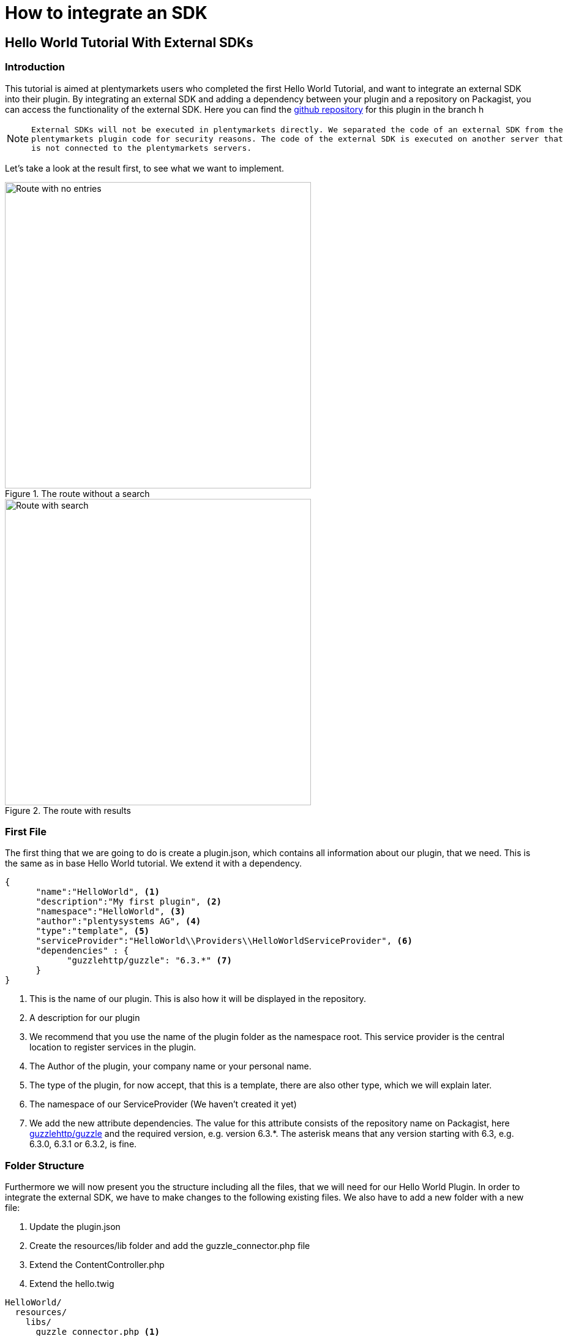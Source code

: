 = How to integrate an SDK

[#helloworldsdk]
== Hello World Tutorial With External SDKs

=== Introduction

This tutorial is aimed at plentymarkets users who completed the first Hello World Tutorial, and want to integrate an external SDK into their plugin. By integrating an external SDK and adding a dependency between your plugin and a repository on Packagist, you can access the functionality of the external SDK. Here you can find the link:https://github.com/plentymarkets/plugin-hello-world2[github repository] for this plugin in the branch h

[NOTE]
====
 External SDKs will not be executed in plentymarkets directly. We separated the code of an external SDK from the
 plentymarkets plugin code for security reasons. The code of the external SDK is executed on another server that
 is not connected to the plentymarkets servers.
====

Let's take a look at the result first, to see what we want to implement.

.The route without a search
image::helloworld-sdk-noentries.png[Route with no entries,500]

.The route with results
image::helloworld-sdk-result.png[Route with search,500]


=== First File

The first thing that we are going to do is create a plugin.json, which contains all information about our plugin, that we need. This is the same as in base Hello World tutorial. We extend it with a dependency.
[source,json]
----
{
      "name":"HelloWorld", <1>
      "description":"My first plugin", <2>
      "namespace":"HelloWorld", <3>
      "author":"plentysystems AG", <4>
      "type":"template", <5>
      "serviceProvider":"HelloWorld\\Providers\\HelloWorldServiceProvider", <6>
      "dependencies" : {
            "guzzlehttp/guzzle": "6.3.*" <7>
      }
}
----
<1> This is the name of our plugin. This is also how it will be displayed in the repository.
<2> A description for our plugin
<3> We recommend that you use the name of the plugin folder as the namespace root. This service provider is the central location to register services in the plugin.
<4> The Author of the plugin, your company name or your personal name.
<5> The type of the plugin, for now accept, that this is a template, there are also other type, which we will explain later.
<6> The namespace of our ServiceProvider (We haven't created it yet)
<7> We add the new attribute dependencies. The value for this attribute consists of the repository name on Packagist, here link:https://packagist.org/packages/guzzlehttp/guzzle[guzzlehttp/guzzle] and the required version, e.g. version 6.3.*. The asterisk means that any version starting with 6.3, e.g. 6.3.0, 6.3.1 or 6.3.2, is fine.






=== Folder Structure

Furthermore we will now present you the structure including all the files, that we will need for our Hello World Plugin.
In order to integrate the external SDK, we have to make changes to the following existing files. We also have to add a new folder with a new file:

. Update the plugin.json
. Create the resources/lib folder and add the guzzle_connector.php file
. Extend the ContentController.php
. Extend the hello.twig

....
HelloWorld/
  resources/
    libs/
      guzzle_connector.php <1>
    views/
      content/
        hello.twig
  src/
    Providers/
      HelloWorldRouteServiceProvider.php
      HelloWorldServiceProvider.php
    Controllers/
      ContentController.php
  plugin.json
....
<1> This is the file that we have added. Th guzzle_connector will execute




=== Creating the guzzle_connector.php

External PHP code can only be executed in PHP files that are saved in the lib folder. So, we create a new PHP file that will be the link between the plentymarkets plugin API and an external API.

We take the code example from link:https://docs.guzzlephp.org/en/latest/[Guzzle] and make some adaptions so that the code fits our needs. Remember that we want to send an HTTP request to the link:https://packagist.org/apidoc[Packagist API]. Let's search link:https://packagist.org/apidoc#search-packages-by-name[packages by name].

.guzzle_connector.php
[source%linenums,php,linenums]
----
<?php

$client = new \GuzzleHttp\Client();
$res = $client->request(
    'GET', <1>
    'https://packagist.org/search.json', <2>
    [
        'query' => ['q' => SdkRestApi::getParam('packagist_query')] <3>
    ]
);

/** @return array */
return json_decode($res->getBody(), true); <4>
----

<1> In the request function, we state the HTTP method and <2> the URL
<3> we use the request option query to add a query string to the request.
<4> We return the requested JSON data in decoded form. Note that if a string is returned, it must be UTF-8 encoded.

[NOTE]
====
 SdkRestApi is a helper class that enables the communication between plentymarkets plugins and external
 SDKs. This class provides information about the requests sent by the plugin.

 In the getParam function of our query, we use packagist_query.
 This variable will be described in the code explanation of our ContentController.
====


=== Extending the ContentController

As we want to display more data we will have to modify the ContentController.
In order to execute the previously created PHP file, we need to enable HTTP requests in the ContentController,
add functionality to address the PHP response and process the returned data.


.ContentController.php
[source%linenums,php,linenums]
----
<?php

namespace HelloWorld\Controllers;

use Plenty\Plugin\Controller;
use Plenty\Plugin\Templates\Twig;
use Plenty\Modules\Plugin\Libs\Contracts\LibraryCallContract; <1>
use Plenty\Plugin\Http\Request; <2>

/**
 * Class ContentController
 * @package HelloWorld\Controllers
 */
class ContentController extends Controller
{
	/**
	 * @param Twig $twig
	 * @param LibraryCallContract $libCall
	 * @param Request $request
	 * @return string
	 */
	public function sayHello(
		Twig $twig,
		LibraryCallContract $libCall, <1>
		Request $request <2>
	)
	{

		$packagistResult = <3>
			$libCall->call( <4>
				'HelloWorld::guzzle_connector',
				['packagist_query' => $request->get('search')] <5>
			);
		return $twig->render('HelloWorld::content.hello', ['packagistResult' => $packagistResult]); <6>
	}
}
----
<1> We add the Request dependency. It allows us to obtain an instance of the current HTTP request in `sayHello()`.
<2> LibraryCallContract is used for addressing our PHP file and processing the response.
<3> This variable stores the result of our Packageist search.
<4> The `call()` method requires the `$libCall` parameter and an array of request parameters. In `$libCall`, we state that our connector is located in the HelloWorld plugin: `HelloWorld::guzzle_connector`.
<5> In the array of request parameters, we take up `packagist_query` and assign the `$request` parameter to it. This param allows us, to request any search term by adding `search` to our URL.
<6> The `$packagistResult` is then passed to the render function and available in our template.

[IMPORTANT]
====
Note that, we cannot directly return classes because the plentymarkets plugin interface is not familiar with these classes. We can only return simple data types or objects with an API that returns the objects as a JSON string.
====

=== Making a request

We mentioned above that we want to search Packagist packages by name. So when sending the HTTP request to `https://packagist.org/search.json?q=plentymarkets` to get all packages with the name plentymarkets, e.g. with Postman, we receive the following response consisting of the results array and the total number of packages:

.The Response
[source,json]
----
{
   "results":[
      {
         "name":"composer\/installers",
         "description":"A multi-framework Composer library installer",
         "url":"https:\/\/packagist.org\/packages\/composer\/installers",
         "repository":"https:\/\/github.com\/composer\/installers",
         "downloads":32907230,
         "favers":1310
      },
      {
         "name":"repat\/plentymarkets-rest-client",
         "description":"REST Client for Plentymarkets",
         "url":"https:\/\/packagist.org\/packages\/repat\/plentymarkets-rest-client",
         "repository":"https:\/\/github.com\/repat\/plentymarkets-rest-client",
         "downloads":1332,
         "favers":13
      },
      ...
   ],
   "total":19,
   "next":"https:\/\/packagist.org\/search.json?q=plentymarkets\u0026page=2"
}
----



=== Extending the TWIG template

In our TWIG template we don't need all the information of the JSON response. We only want to display the total number of packages, the package name and the package repository. If no packages were found, we want to display the text No entries.

.hello.twig
[source,html]
----
<h1>Hello World!</h1>

<p>{{ packagistResult.total }} Results</p> <1>
<ul>
    {% for packagistItem in packagistResult.results %} <2>
        <li>{{ packagistItem.name }} : {{ packagistItem.repository }}</li> <3>
    {% else %} <4>
        <li>No entries</li> <5>
    {% endfor %}
</ul>
----
<1> We defined packagistResult in the ContentController. It contains the information of our HTTP response. We use the variable `{{ packagistResult.total }}` to render the total number of results.
<2> In this loop, we loop over each item in the results array.
<3> We list each package in the browser with name and repository by using the variables `{{ packagistResult.name }}` and `{{ packagistResult.repository }}`.
<4> The `{% else %}` clause will render, if no iteration took place because the sequence was empty.
<5> So we display `No entries`.

=== Searching for packages

Now we <<hello-world-simple.adoc#deployplugin,deploy>> the plugin in a PluginSet. Now, we are able to search for packages via the address bar of the browser. Open your browser and go to `www.your-plentystore.com/hello`. The template will be rendered and an empty result list will be displayed.

By adding `?search=plentymarkets` to the URL, we will send an HTTP request to Packagist that returns all packages with the search word plentymarkets. The items of the result will be rendered in the result list. Requests are limited to prevent an overflow of queries.


[NOTE]
====
Once you have changed the files in your local `HelloWorld` folder, the changes must be pushed to GitHub. You also have to update the plugin in your plentymarkets inbox by pulling the changes from GitHub. Finally, you have to deploy the plugin again to display the changes in your browser.
====



== Bonus: Styling the result

With additional styling we can improve the user experience of our plugin. So let's add a searchbar and a fancy user
interface. You can access this result in the same git repository in the hello-world-sdk-fancy branch.

.How we want it to look like
image::hello-world-fancy.gif[Fancy User Interface,500]

For this result we will have to add a CSS and a JavaScript file. Therefor we add a css folder with `fancy.css in it and
a `buttonlistener.js in a js folder inside resources.


....
HelloWorld/
  resources/
    css/ <1>
      fancy.css
    js/ <2>
      buttonlistener.js
    libs/
      guzzle_connector.php <1>
    views/
      content/
        hello.twig
  src/
    Providers/
      HelloWorldRouteServiceProvider.php
      HelloWorldServiceProvider.php
    Controllers/
      ContentController.php
  plugin.json
....
<1> The new css folder, with fancy.css in it.
<2> The new js folder, with our JavaScript code.



Let's take a look at the new hello.twig file

.hello.twig
[source,php,prettyprint,lang-php,grey-back,linenums,code-example,example-code-expand,prettyprinted]
----
<!DOCTYPE html>
<html>
<head>
    <link rel="stylesheet" href="{{ plugin_path('HelloWorld') }}/css/fancy.css"> <1>
    <script type="text/javascript"  src="{{ plugin_path('HelloWorld') }}/js/buttonlistener.js"></script>  <2>
</head>
<body>
<h1>Hello Fancy World!</h1>

<div class="wrap">
    <div class="search">
        <input id="searchTerm" type="text" class="searchTerm" placeholder="What packages are you looking for?"> <3>
        <button id="searchButton" type="submit" class="searchButton"> <4>
            <svg xmlns="http://www.w3.org/2000/svg" xmlns:xlink="http://www.w3.org/1999/xlink" version="1.1" <5>
                 id="Layer_1" x="0px" y="0px" width="25px" height="25px" viewBox="0 0 122.879 119.799"
                 enable-background="new 0 0 122.879 119.799" xml:space="preserve"><g>
                    <path d="M49.988,0h0.016v0.007C63.803,0.011,76.298,5.608,85.34,14.652c9.027,9.031,14.619,21.515,14.628,35.303h0.007v0.033v0.04 h-0.007c-0.005,5.557-0.917,10.905-2.594,15.892c-0.281,0.837-0.575,1.641-0.877,2.409v0.007c-1.446,3.66-3.315,7.12-5.547,10.307 l29.082,26.139l0.018,0.016l0.157,0.146l0.011,0.011c1.642,1.563,2.536,3.656,2.649,5.78c0.11,2.1-0.543,4.248-1.979,5.971 l-0.011,0.016l-0.175,0.203l-0.035,0.035l-0.146,0.16l-0.016,0.021c-1.565,1.642-3.654,2.534-5.78,2.646 c-2.097,0.111-4.247-0.54-5.971-1.978l-0.015-0.011l-0.204-0.175l-0.029-0.024L78.761,90.865c-0.88,0.62-1.778,1.209-2.687,1.765 c-1.233,0.755-2.51,1.466-3.813,2.115c-6.699,3.342-14.269,5.222-22.272,5.222v0.007h-0.016v-0.007 c-13.799-0.004-26.296-5.601-35.338-14.645C5.605,76.291,0.016,63.805,0.007,50.021H0v-0.033v-0.016h0.007 c0.004-13.799,5.601-26.296,14.645-35.338C23.683,5.608,36.167,0.016,49.955,0.007V0H49.988L49.988,0z M50.004,11.21v0.007h-0.016 h-0.033V11.21c-10.686,0.007-20.372,4.35-27.384,11.359C15.56,29.578,11.213,39.274,11.21,49.973h0.007v0.016v0.033H11.21 c0.007,10.686,4.347,20.367,11.359,27.381c7.009,7.012,16.705,11.359,27.403,11.361v-0.007h0.016h0.033v0.007 c10.686-0.007,20.368-4.348,27.382-11.359c7.011-7.009,11.358-16.702,11.36-27.4h-0.006v-0.016v-0.033h0.006 c-0.006-10.686-4.35-20.372-11.358-27.384C70.396,15.56,60.703,11.213,50.004,11.21L50.004,11.21z"/>
                </g></svg>
        </button>
    </div>
</div>


<p>{{ packagistResult.total }} Results</p>
<ul>
    {% for packagistItem in packagistResult.results %}
        {% set counter = ( counter | default(0) ) + 1 %} <6>

        <li style="--animation-order: {{ counter }}"><a href="{{ packagistItem.repository }} " target="_blank"><span <7>
                        class="align-left">{{ packagistItem.name }}</span> <span
                        class="align-right">💾 {{ packagistItem.downloads }} ⭐️ {{ packagistItem.favers }}</span></a></li>
    {% else %}
        <li>No entries</li>
    {% endfor %}
</ul>
</body>
----

<1> In this line we add our css into the document by providing the path. With `{{ plugin_path('HelloWorld') }}` we specify the base path of our HelloWorld plugin, which will be used.
<2> This line is the same for our custom  JavaScript.
<3> We add an input searchbar and
<4> a search button
<5> with an svg. To show its for searching.
<6> With this command we set up a counter, which will be used for our fancy css animation. Basically for every `<li>` element in this for loop we increase the counter by one. starting at 0.
<7> By adding `--animation-order: {{ counter }}` this as a style to every `<li>` we can define a specific time every single one of them is going to appear. We will do this with CSS.


Let's take a look at the part of our CSS responsible for the animation.

.fancy.css
[source,css,prettyprint]
----
li {
    ...
    animation-name: animateIn; <1>
    animation-duration: 350ms;
    animation-delay: calc(var(--animation-order) * 50ms + var(--animation-order) * var(--animation-order) * 5ms ); <2>
    animation-fill-mode: both;
    animation-timing-function: ease-in-out;
}

@keyframes animateIn { <3>
    0% {
        opacity: 0;
        transform: scale(0.6) translateY(-8px);
    }

    100% {
        opacity: 1;
    }
}
----
<1> Here we define the kind of aimation of `<li>` elements will take.
<2> Here we use the `--animation-order we defined for every `<li>` element to delay the results. Every Listelemet comes with 50ms. Furthermore the delay increases for every element. Increasing the delay the `--animation-order` increases. Resulting in a nice effect.
<3> This is the actual animation function. We start with an invisible element with the opacity of 0 and a smaller scale. We increse the opacity to 1 in the last frame.


.buttonlistener.js
[source,javascript,prettyprint]
----
document.addEventListener('DOMContentLoaded', function () { <1>
    console.log('document is ready. I can sleep now');
    let search = (new URL(document.location)).searchParams.get("search");
    document.getElementById("searchTerm").value = search ? decodeURI(search) : ""; <2>

    document.getElementById("searchButton").addEventListener("click", function () { <3>
        let url = (new URL(document.location));
        let search_params = (new URL(document.location)).searchParams; <4>
        let search_val = document.getElementById("searchTerm").value;
        search_params.set('search', encodeURI(search_val)); <5>
        url.search = search_params.toString();
        url = url.toString();
        window.location.href = url; <6>
    });
});
}
----
<1> Here we add a listener to check when the DOMContent of the site is loaded.
<2> Once this is the case we set the value of our input-field to the current searchTerm or to an empty string.
<3> This is an EventListener checking, whether the search Button has been clicked.
<4> This is the function to get the current search parameter of the URL.
<5> Here we set the parameter `search` to an encoded value of the search term. It is encoded to exclude special characters and make it a valid URL.
<6> Here we set the newly created URL as the URL in the current browser window to start the search process.


Have fun creating new plugins and improving the experience of your customers.
